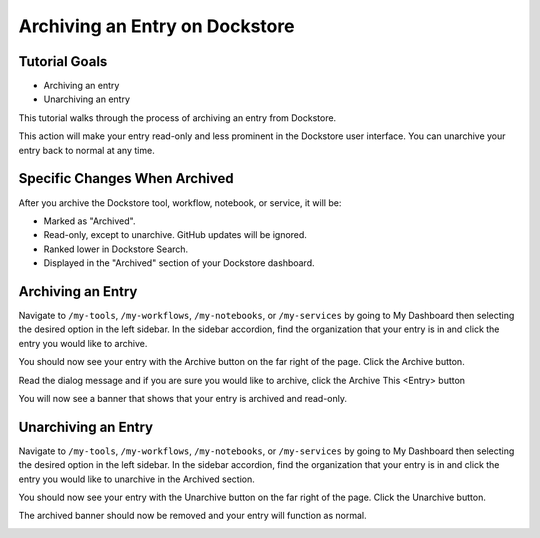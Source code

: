 Archiving an Entry on Dockstore
===============================

Tutorial Goals
--------------

-  Archiving an entry
-  Unarchiving an entry

This tutorial walks through the process of archiving an entry from Dockstore.

This action will make your entry read-only and less prominent in the Dockstore user interface.
You can unarchive your entry back to normal at any time.


Specific Changes When Archived
------------------------------

After you archive the Dockstore tool, workflow, notebook, or service, it will be:

- Marked as "Archived".
- Read-only, except to unarchive. GitHub updates will be ignored.
- Ranked lower in Dockstore Search.
- Displayed in the "Archived" section of your Dockstore dashboard.

Archiving an Entry
------------------

Navigate to ``/my-tools``, ``/my-workflows``, ``/my-notebooks``, or ``/my-services`` by going to My Dashboard then selecting the desired option in the left sidebar.
In the sidebar accordion, find the organization that your entry is in and click the entry you would like to archive.

.. image:: /assets/images/docs/sidebar-accordian-workflow-select-2.png
   :width: 50 %

You should now see your entry with the Archive button on the far right of the page. Click the Archive button.

.. image:: /assets/images/docs/workflow-showing-archive-button.png
   :width: 50 %

Read the dialog message and if you are sure you would like to archive, click the Archive This <Entry> button

.. image:: /assets/images/docs/archive-workflow-dialog.png
   :width: 50 %

You will now see a banner that shows that your entry is archived and read-only.

.. image:: /assets/images/docs/archived-workflow-banner.png
   :width: 50 %

Unarchiving an Entry
---------------------

Navigate to ``/my-tools``, ``/my-workflows``, ``/my-notebooks``, or ``/my-services`` by going to My Dashboard then selecting the desired option in the left sidebar.
In the sidebar accordion, find the organization that your entry is in and click the entry you would like to unarchive in the Archived section.

.. image:: /assets/images/docs/sidebar-accordian-workflow-select-archived.png
   :width: 50 %

You should now see your entry with the Unarchive button on the far right of the page. Click the Unarchive button.

.. image:: /assets/images/docs/archived-workflow-banner.png
   :width: 50 %

The archived banner should now be removed and your entry will function as normal.

.. image:: /assets/images/docs/workflow-showing-archive-button.png
   :width: 50 %


.. discourse::
    :topic_identifier: 8057
